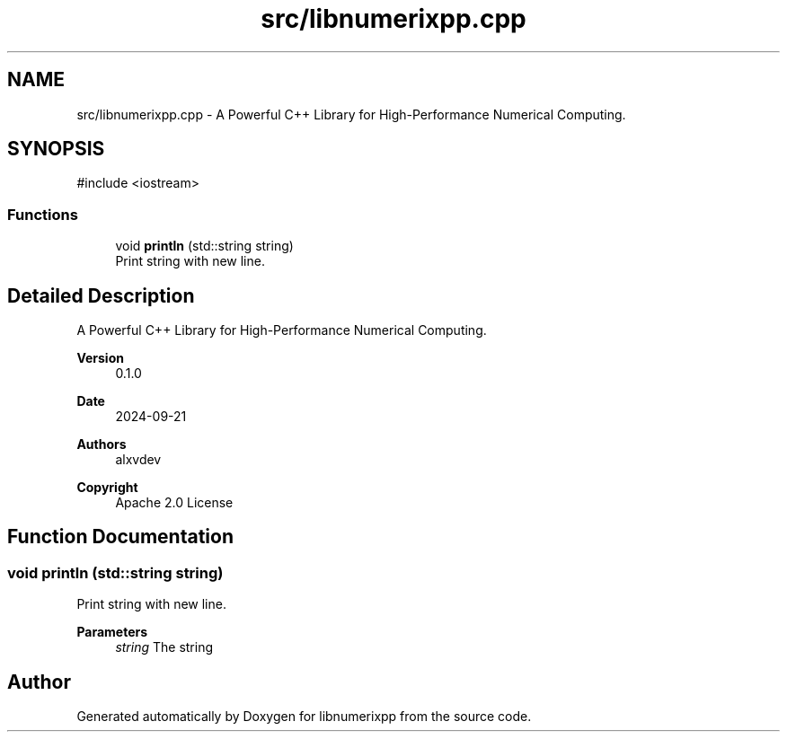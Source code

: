 .TH "src/libnumerixpp.cpp" 3 "Version 0.1.0" "libnumerixpp" \" -*- nroff -*-
.ad l
.nh
.SH NAME
src/libnumerixpp.cpp \- A Powerful C++ Library for High-Performance Numerical Computing\&.  

.SH SYNOPSIS
.br
.PP
\fR#include <iostream>\fP
.br

.SS "Functions"

.in +1c
.ti -1c
.RI "void \fBprintln\fP (std::string string)"
.br
.RI "Print string with new line\&. "
.in -1c
.SH "Detailed Description"
.PP 
A Powerful C++ Library for High-Performance Numerical Computing\&. 


.PP
\fBVersion\fP
.RS 4
0\&.1\&.0 
.RE
.PP
\fBDate\fP
.RS 4
2024-09-21 
.RE
.PP
\fBAuthors\fP
.RS 4
alxvdev 
.RE
.PP
\fBCopyright\fP
.RS 4
Apache 2\&.0 License 
.RE
.PP

.SH "Function Documentation"
.PP 
.SS "void println (std::string string)"

.PP
Print string with new line\&. 
.PP
\fBParameters\fP
.RS 4
\fIstring\fP The string 
.RE
.PP

.SH "Author"
.PP 
Generated automatically by Doxygen for libnumerixpp from the source code\&.
